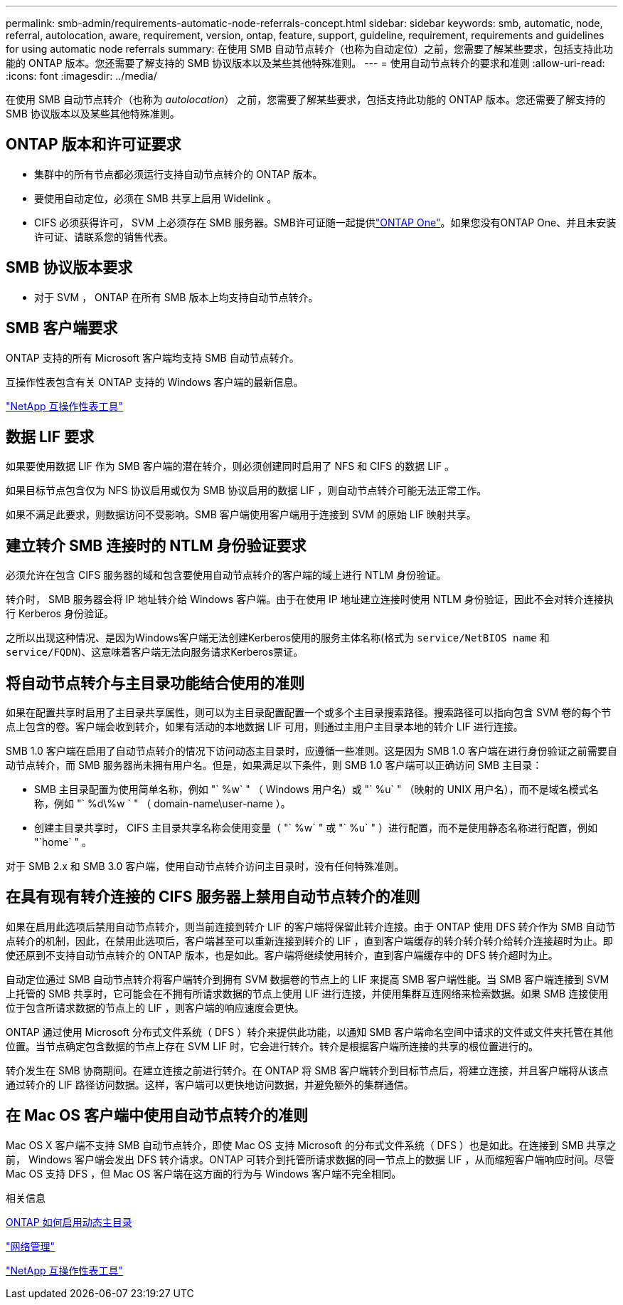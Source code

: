 ---
permalink: smb-admin/requirements-automatic-node-referrals-concept.html 
sidebar: sidebar 
keywords: smb, automatic, node, referral, autolocation, aware, requirement, version, ontap, feature, support, guideline, requirement, requirements and guidelines for using automatic node referrals 
summary: 在使用 SMB 自动节点转介（也称为自动定位）之前，您需要了解某些要求，包括支持此功能的 ONTAP 版本。您还需要了解支持的 SMB 协议版本以及某些其他特殊准则。 
---
= 使用自动节点转介的要求和准则
:allow-uri-read: 
:icons: font
:imagesdir: ../media/


[role="lead"]
在使用 SMB 自动节点转介（也称为 _autolocation_） 之前，您需要了解某些要求，包括支持此功能的 ONTAP 版本。您还需要了解支持的 SMB 协议版本以及某些其他特殊准则。



== ONTAP 版本和许可证要求

* 集群中的所有节点都必须运行支持自动节点转介的 ONTAP 版本。
* 要使用自动定位，必须在 SMB 共享上启用 Widelink 。
* CIFS 必须获得许可， SVM 上必须存在 SMB 服务器。SMB许可证随一起提供link:../system-admin/manage-licenses-concept.html#licenses-included-with-ontap-one["ONTAP One"]。如果您没有ONTAP One、并且未安装许可证、请联系您的销售代表。




== SMB 协议版本要求

* 对于 SVM ， ONTAP 在所有 SMB 版本上均支持自动节点转介。




== SMB 客户端要求

ONTAP 支持的所有 Microsoft 客户端均支持 SMB 自动节点转介。

互操作性表包含有关 ONTAP 支持的 Windows 客户端的最新信息。

link:http://mysupport.netapp.com/matrix["NetApp 互操作性表工具"^]



== 数据 LIF 要求

如果要使用数据 LIF 作为 SMB 客户端的潜在转介，则必须创建同时启用了 NFS 和 CIFS 的数据 LIF 。

如果目标节点包含仅为 NFS 协议启用或仅为 SMB 协议启用的数据 LIF ，则自动节点转介可能无法正常工作。

如果不满足此要求，则数据访问不受影响。SMB 客户端使用客户端用于连接到 SVM 的原始 LIF 映射共享。



== 建立转介 SMB 连接时的 NTLM 身份验证要求

必须允许在包含 CIFS 服务器的域和包含要使用自动节点转介的客户端的域上进行 NTLM 身份验证。

转介时， SMB 服务器会将 IP 地址转介给 Windows 客户端。由于在使用 IP 地址建立连接时使用 NTLM 身份验证，因此不会对转介连接执行 Kerberos 身份验证。

之所以出现这种情况、是因为Windows客户端无法创建Kerberos使用的服务主体名称(格式为 `service/NetBIOS name` 和 `service/FQDN`)、这意味着客户端无法向服务请求Kerberos票证。



== 将自动节点转介与主目录功能结合使用的准则

如果在配置共享时启用了主目录共享属性，则可以为主目录配置配置一个或多个主目录搜索路径。搜索路径可以指向包含 SVM 卷的每个节点上包含的卷。客户端会收到转介，如果有活动的本地数据 LIF 可用，则通过主用户主目录本地的转介 LIF 进行连接。

SMB 1.0 客户端在启用了自动节点转介的情况下访问动态主目录时，应遵循一些准则。这是因为 SMB 1.0 客户端在进行身份验证之前需要自动节点转介，而 SMB 服务器尚未拥有用户名。但是，如果满足以下条件，则 SMB 1.0 客户端可以正确访问 SMB 主目录：

* SMB 主目录配置为使用简单名称，例如 "` %w` " （ Windows 用户名）或 "` %u` " （映射的 UNIX 用户名），而不是域名模式名称，例如 "` %d\%w ` " （ domain-name\user-name ）。
* 创建主目录共享时， CIFS 主目录共享名称会使用变量（ "` %w` " 或 "` %u` " ）进行配置，而不是使用静态名称进行配置，例如 "`home` " 。


对于 SMB 2.x 和 SMB 3.0 客户端，使用自动节点转介访问主目录时，没有任何特殊准则。



== 在具有现有转介连接的 CIFS 服务器上禁用自动节点转介的准则

如果在启用此选项后禁用自动节点转介，则当前连接到转介 LIF 的客户端将保留此转介连接。由于 ONTAP 使用 DFS 转介作为 SMB 自动节点转介的机制，因此，在禁用此选项后，客户端甚至可以重新连接到转介的 LIF ，直到客户端缓存的转介转介转介给转介连接超时为止。即使还原到不支持自动节点转介的 ONTAP 版本，也是如此。客户端将继续使用转介，直到客户端缓存中的 DFS 转介超时为止。

自动定位通过 SMB 自动节点转介将客户端转介到拥有 SVM 数据卷的节点上的 LIF 来提高 SMB 客户端性能。当 SMB 客户端连接到 SVM 上托管的 SMB 共享时，它可能会在不拥有所请求数据的节点上使用 LIF 进行连接，并使用集群互连网络来检索数据。如果 SMB 连接使用位于包含所请求数据的节点上的 LIF ，则客户端的响应速度会更快。

ONTAP 通过使用 Microsoft 分布式文件系统（ DFS ）转介来提供此功能，以通知 SMB 客户端命名空间中请求的文件或文件夹托管在其他位置。当节点确定包含数据的节点上存在 SVM LIF 时，它会进行转介。转介是根据客户端所连接的共享的根位置进行的。

转介发生在 SMB 协商期间。在建立连接之前进行转介。在 ONTAP 将 SMB 客户端转介到目标节点后，将建立连接，并且客户端将从该点通过转介的 LIF 路径访问数据。这样，客户端可以更快地访问数据，并避免额外的集群通信。



== 在 Mac OS 客户端中使用自动节点转介的准则

Mac OS X 客户端不支持 SMB 自动节点转介，即使 Mac OS 支持 Microsoft 的分布式文件系统（ DFS ）也是如此。在连接到 SMB 共享之前， Windows 客户端会发出 DFS 转介请求。ONTAP 可转介到托管所请求数据的同一节点上的数据 LIF ，从而缩短客户端响应时间。尽管 Mac OS 支持 DFS ，但 Mac OS 客户端在这方面的行为与 Windows 客户端不完全相同。

.相关信息
xref:dynamic-home-directories-concept.html[ONTAP 如何启用动态主目录]

link:../networking/networking_reference.html["网络管理"]

https://mysupport.netapp.com/NOW/products/interoperability["NetApp 互操作性表工具"^]
